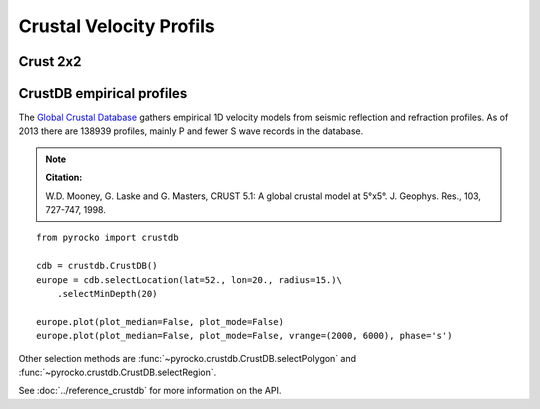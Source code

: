 Crustal Velocity Profils
========================

Crust 2x2
---------

CrustDB empirical profiles
--------------------------
The `Global Crustal Database <https://earthquake.usgs.gov/data/crust/>`_ gathers empirical 1D velocity models from seismic reflection and refraction profiles. As of 2013 there are 138939 profiles, mainly P and fewer S wave records in the database.

.. note ::

    **Citation:**

    W.D. Mooney, G. Laske and G. Masters, CRUST 5.1: A global crustal model
    at 5°x5°. J. Geophys. Res., 103, 727-747, 1998.

::

    from pyrocko import crustdb

    cdb = crustdb.CrustDB()
    europe = cdb.selectLocation(lat=52., lon=20., radius=15.)\
        .selectMinDepth(20)

    europe.plot(plot_median=False, plot_mode=False)
    europe.plot(plot_median=False, plot_mode=False, vrange=(2000, 6000), phase='s')


.. image:: ../_static/crustdb_plot.png
    :align: center
    :alt: pyrocko.crustdb.CrustDB.plot


Other selection methods are :func:`~pyrocko.crustdb.CrustDB.selectPolygon` and
:func:`~pyrocko.crustdb.CrustDB.selectRegion`.

See :doc:`../reference_crustdb` for more information on the API.
